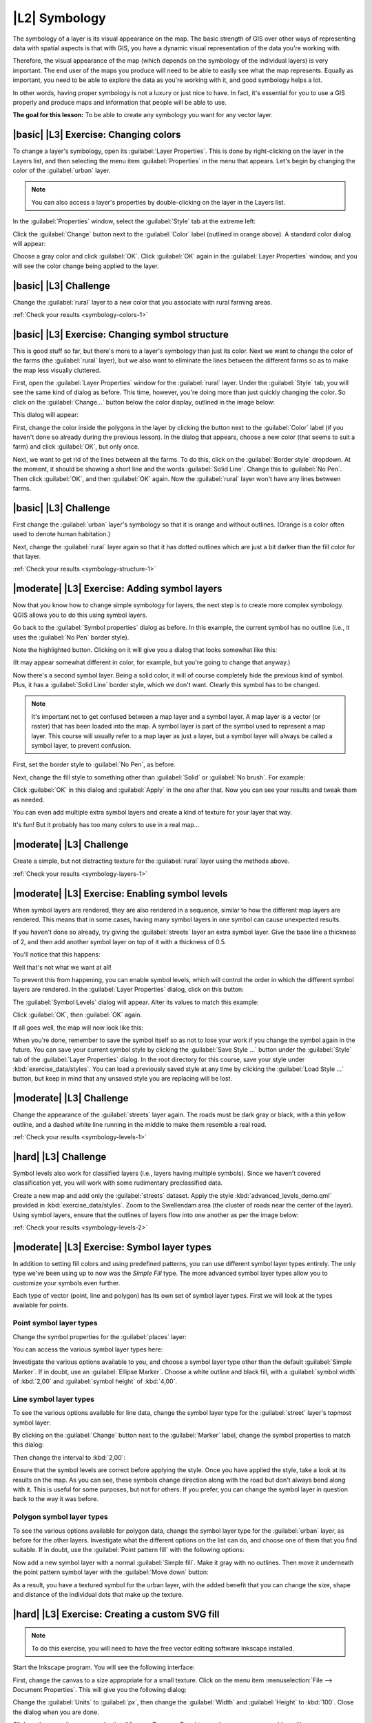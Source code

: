 |L2| Symbology
===============================================================================

The symbology of a layer is its visual appearance on the map.
The basic strength of GIS over other ways of representing data with spatial
aspects is that with GIS, you have a dynamic visual representation of the data
you're working with.

Therefore, the visual appearance of the map (which depends on the symbology of
the individual layers) is very important. The end user of the maps you produce
will need to be able to easily see what the map represents. Equally as
important, you need to be able to explore the data as you're working with it,
and good symbology helps a lot.

In other words, having proper symbology is not a luxury or just nice to have.
In fact, it's essential for you to use a GIS properly and produce maps and
information that people will be able to use.

**The goal for this lesson:** To be able to create any symbology you want for
any vector layer.

|basic| |L3| Exercise: Changing colors
-------------------------------------------------------------------------------

To change a layer's symbology, open its :guilabel:`Layer Properties`. This is
done by right-clicking on the layer in the Layers list, and then selecting the
menu item :guilabel:`Properties` in the menu that appears. Let's begin by
changing the color of the :guilabel:`urban` layer.

.. note:: You can also access a layer's properties by double-clicking on the
   layer in the Layers list.

In the :guilabel:`Properties` window, select the :guilabel:`Style` tab at the
extreme left:

.. image:: ../_static/symbology/004-diagram.png

Click the :guilabel:`Change` button next to the :guilabel:`Color` label
(outlined in orange above).  A standard color dialog will appear:

.. image:: ../_static/symbology/005.png

Choose a gray color and click :guilabel:`OK`. Click :guilabel:`OK` again in the
:guilabel:`Layer Properties` window, and you will see the color change being
applied to the layer.

.. image:: ../_static/symbology/019.png

|basic| |L3| Challenge
-------------------------------------------------------------------------------

Change the :guilabel:`rural` layer to a new color that you associate with rural
farming areas.

:ref:`Check your results <symbology-colors-1>`

|basic| |L3| Exercise: Changing symbol structure
-------------------------------------------------------------------------------

This is good stuff so far, but there's more to a layer's
symbology than just its color. Next we want to change the color of the farms
(the :guilabel:`rural` layer), but we also want to eliminate the lines between
the different farms so as to make the map less visually cluttered.

First, open the :guilabel:`Layer Properties` window for the :guilabel:`rural`
layer. Under the :guilabel:`Style` tab, you will see the same kind of dialog as
before. This time, however, you're doing more than just quickly changing the
color. So click on the :guilabel:`Change...` button below the color display,
outlined in the image below:

.. image:: ../_static/symbology/006-diagram.png

This dialog will appear:

.. image:: ../_static/symbology/007.png

First, change the color inside the polygons in the layer by clicking the button
next to the :guilabel:`Color` label (if you haven't done so already during the
previous lesson). In the dialog that appears, choose a new color (that seems to
suit a farm) and click :guilabel:`OK`, but only once.

Next, we want to get rid of the lines between all the farms. To do this, click
on the :guilabel:`Border style` dropdown. At the moment, it should be showing a
short line and the words :guilabel:`Solid Line`. Change this to :guilabel:`No
Pen`. Then click :guilabel:`OK`, and then :guilabel:`OK` again. Now the
:guilabel:`rural` layer won't have any lines between farms.

|basic| |L3| Challenge
-------------------------------------------------------------------------------

First change the :guilabel:`urban` layer's symbology so that it is orange and
without outlines. (Orange is a color often used to denote human habitation.)

Next, change the :guilabel:`rural` layer again so that it has dotted outlines
which are just a bit darker than the fill color for that layer.

:ref:`Check your results <symbology-structure-1>`


|moderate| |L3| Exercise: Adding symbol layers
-------------------------------------------------------------------------------

Now that you know how to change simple symbology for layers,
the next step is to create more complex symbology. QGIS allows you to do this
using symbol layers.

Go back to the :guilabel:`Symbol properties` dialog as before. In this example,
the current symbol has no outline (i.e., it uses the :guilabel:`No Pen` border
style).

.. image:: ../_static/symbology/009-diagram.png

Note the highlighted button. Clicking on it will give you a dialog that looks
somewhat like this:

.. image:: ../_static/symbology/010.png

(It may appear somewhat different in color, for example, but you're going to
change that anyway.)

Now there's a second symbol layer. Being a solid color, it will of course
completely hide the previous kind of symbol. Plus, it has a :guilabel:`Solid
Line` border style, which we don't want. Clearly this symbol has to be changed.

.. note:: It's important not to get confused between a map layer and a symbol
   layer. A map layer is a vector (or raster) that has been loaded into the
   map. A symbol layer is part of the symbol used to represent a map layer.
   This course will usually refer to a map layer as just a layer, but a symbol
   layer will always be called a symbol layer, to prevent confusion.

First, set the border style to :guilabel:`No Pen`, as before.

Next, change the fill style to something other than :guilabel:`Solid` or
:guilabel:`No brush`. For example:

.. image:: ../_static/symbology/011.png

Click :guilabel:`OK` in this dialog and :guilabel:`Apply` in the one after
that. Now you can see your results and tweak them as needed.

You can even add multiple extra symbol layers and create a kind of texture for
your layer that way.

.. image:: ../_static/symbology/012.png

It's fun! But it probably has too many colors to use in a real map...

|moderate| |L3| Challenge
-------------------------------------------------------------------------------

Create a simple, but not distracting texture for the :guilabel:`rural` layer
using the methods above.

:ref:`Check your results <symbology-layers-1>`


|moderate| |L3| Exercise: Enabling symbol levels
-------------------------------------------------------------------------------

When symbol layers are rendered, they are also rendered in a
sequence, similar to how the different map layers are rendered. This means that
in some cases, having many symbol layers in one symbol can cause unexpected
results.

If you haven't done so already, try giving the :guilabel:`streets` layer an
extra symbol layer. Give the base line a thickness of 2, and then add another
symbol layer on top of it with a thickness of 0.5.

You'll notice that this happens:

.. image:: ../_static/symbology/014.png

Well that's not what we want at all!

To prevent this from happening, you can enable symbol levels, which will
control the order in which the different symbol layers are rendered. In the
:guilabel:`Layer Properties` dialog, click on this button:

.. image:: ../_static/symbology/015-diagram.png

The :guilabel:`Symbol Levels` dialog will appear. Alter its values to match
this example:

.. image:: ../_static/symbology/016.png

Click :guilabel:`OK`, then :guilabel:`OK` again.

If all goes well, the map will now look like this:

.. image:: ../_static/symbology/017.png

When you're done, remember to save the symbol itself so as not to lose your
work if you change the symbol again in the future. You can save your current
symbol style by clicking the :guilabel:`Save Style ...` button under the
:guilabel:`Style` tab of the :guilabel:`Layer Properties` dialog. In the root
directory for this course, save your style under :kbd:`exercise_data/styles`.
You can load a previously saved style at any time by clicking the
:guilabel:`Load Style ...` button, but keep in mind that any unsaved style you
are replacing will be lost.


|moderate| |L3| Challenge
-------------------------------------------------------------------------------

Change the appearance of the :guilabel:`streets` layer again.  The roads must
be dark gray or black, with a thin yellow outline, and a dashed white line
running in the middle to make them resemble a real road.

.. image:: ../_static/symbology/027.png

:ref:`Check your results <symbology-levels-1>`


|hard| |L3| Challenge
-------------------------------------------------------------------------------

Symbol levels also work for classified layers (i.e., layers having multiple
symbols).  Since we haven't covered classification yet, you will work with some
rudimentary preclassified data.

Create a new map and add only the :guilabel:`streets` dataset. Apply the style
:kbd:`advanced_levels_demo.qml` provided in :kbd:`exercise_data/styles`. Zoom
to the Swellendam area (the cluster of roads near the center of the layer).
Using symbol layers, ensure that the outlines of layers flow into one another
as per the image below:

.. image:: ../_static/symbology/025.png

:ref:`Check your results <symbology-levels-2>`


|moderate| |L3| Exercise: Symbol layer types
-------------------------------------------------------------------------------

In addition to setting fill colors and using predefined patterns, you can use
different symbol layer types entirely. The only type we've been using up to now
was the *Simple Fill* type. The more advanced symbol layer types allow you to
customize your symbols even further.

Each type of vector (point, line and polygon) has its own set of symbol layer
types. First we will look at the types available for points.

Point symbol layer types
...............................................................................

Change the symbol properties for the :guilabel:`places` layer:

.. image:: ../_static/symbology/028.png

You can access the various symbol layer types here:

.. image:: ../_static/symbology/029.png

Investigate the various options available to you, and choose a symbol layer
type other than the default :guilabel:`Simple Marker`. If in doubt, use an
:guilabel:`Ellipse Marker`. Choose a white outline and black fill, with a
:guilabel:`symbol width` of :kbd:`2,00` and :guilabel:`symbol height` of
:kbd:`4,00`.

Line symbol layer types
...............................................................................

To see the various options available for line data, change the symbol layer
type for the :guilabel:`street` layer's topmost symbol layer:

.. image:: ../_static/symbology/030.png

By clicking on the :guilabel:`Change` button next to the :guilabel:`Marker`
label, change the symbol properties to match this dialog:

.. image:: ../_static/symbology/031.png

Then change the interval to :kbd:`2,00`:

.. image:: ../_static/symbology/032.png

Ensure that the symbol levels are correct before applying the style. Once you
have applied the style, take a look at its results on the map. As you can see,
these symbols change direction along with the road but don't always bend along
with it. This is useful for some purposes, but not for others. If you prefer,
you can change the symbol layer in question back to the way it was before.

Polygon symbol layer types
...............................................................................

To see the various options available for polygon data, change the symbol layer
type for the :guilabel:`urban` layer, as before for the other layers.
Investigate what the different options on the list can do, and choose one of
them that you find suitable. If in doubt, use the :guilabel:`Point pattern
fill` with the following options:

.. image:: ../_static/symbology/033.png

.. image:: ../_static/symbology/034.png

Now add a new symbol layer with a normal :guilabel:`Simple fill`. Make it gray
with no outlines. Then move it underneath the point pattern symbol layer with
the :guilabel:`Move down` button:

.. image:: ../_static/symbology/035.png

As a result, you have a textured symbol for the urban layer, with the added
benefit that you can change the size, shape and distance of the individual dots
that make up the texture.

|hard| |L3| Exercise: Creating a custom SVG fill
-------------------------------------------------------------------------------

.. note:: To do this exercise, you will need to have the free vector editing
   software Inkscape installed.

Start the Inkscape program. You will see the following interface:

.. image:: ../_static/symbology/036.png

First, change the canvas to a size appropriate for a small texture. Click on
the menu item :menuselection:`File --> Document Properties`. This will give you
the following dialog:

.. image:: ../_static/symbology/037.png

Change the :guilabel:`Units` to :guilabel:`px`, then change the
:guilabel:`Width` and :guilabel:`Height` to :kbd:`100`. Close the dialog when
you are done.

Click on the menu item :menuselection:`View --> Zoom --> Page` to see the page
you are working with.

Select the :guilabel:`Circle` tool:

.. image:: ../_static/symbology/038.png

Click and drag on the page to draw an ellipse. To make the ellipse turn into a
circle, hold the :kbd:`ctrl` button while you're drawing it.

Right-click on the circle you just created and open its :guilabel:`Fill and
Stroke`:

.. image:: ../_static/symbology/039.png

Change the :guilabel:`Stroke paint` to green:

.. image:: ../_static/symbology/040.png

Change the :guilabel:`Stroke style` to a thicker line:

.. image:: ../_static/symbology/041.png

Now draw a line using the :guilabel:`Line` tool:

.. image:: ../_static/symbology/042.png

Click once to start the line. Hold :kbd:`ctrl` to make it snap to increments of
15 degrees. Click once to end the line segment, then right-click to finalize
the line.

Change its color and width as before and move it around as necessary, so that
you end up with a symbol like this one:

.. image:: ../_static/symbology/044.png

Save it under the directory that the course is in, under
:kbd:`exercise_data/symbols`, as an SVG file.

Now in QGIS, open the :guilabel:`Layer Properties` for the :guilabel:`rural`
layer, and change the symbol structure to the following:

.. image:: ../_static/symbology/045.png

Find your SVG image via the :guilabel:`Browse` button:

.. image:: ../_static/symbology/046.png

Now change the settings as shown:

.. image:: ../_static/symbology/047.png

Your rural layer should now have a texture like on this map:

.. image:: ../_static/symbology/048.png

In conclusion
-------------------------------------------------------------------------------

Changing the symbology for the different layers has transformed a collection of
vector files into a legible map. Not only can you see what's happening, it's
even nice to look at!

Further Reading
-------------------------------------------------------------------------------

`Examples of Beautiful Maps <http://gis.stackexchange.com/questions/3083/examples-of-beautiful-maps>`

What's Next?
-------------------------------------------------------------------------------

Changing symbols for whole layers is useful, but the information contained
within each layer is not yet available to someone reading these maps. What are
the streets called? Which administrative regions do certain areas belong to?
What are the relative surface areas of the farms? All of this information is
still hidden. The next lesson will explain how to represent this data on your
map.

